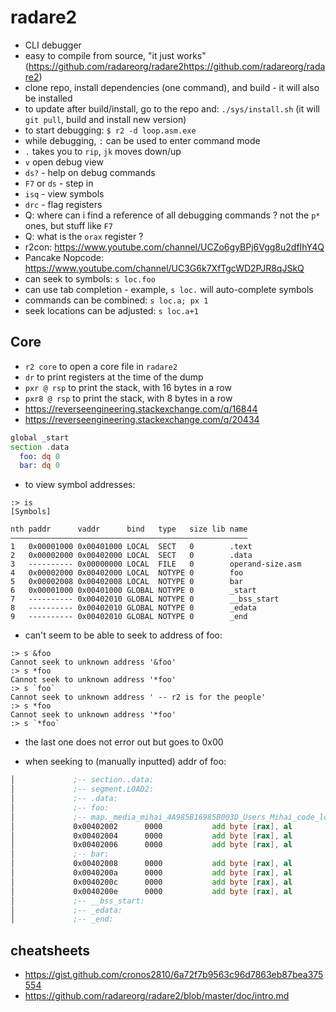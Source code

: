 * radare2
  - CLI debugger
  - easy to compile from source, "it just works" (https://github.com/radareorg/radare2https://github.com/radareorg/radare2)
  - clone repo, install dependencies (one command), and build - it will also be installed
  - to update after build/install, go to the repo and: ~./sys/install.sh~ (it will ~git pull~, build and install new version)
  - to start debugging: ~$ r2 -d loop.asm.exe~
  - while debugging, ~:~ can be used to enter command mode
  - ~.~ takes you to ~rip~, ~jk~ moves down/up
  - ~v~ open debug view
  - ~ds?~ - help on debug commands
  - ~F7~ or ~ds~ - step in
  - ~isq~ - view symbols
  - ~drc~ - flag registers
  - Q: where can i find a reference of all debugging commands ? not the ~p*~ ones, but stuff like ~F7~
  - Q: what is the ~orax~ register ?
  - r2con: https://www.youtube.com/channel/UCZo6gyBPj6Vgg8u2dfIhY4Q
  - Pancake Nopcode: https://www.youtube.com/channel/UC3G6k7XfTgcWD2PJR8qJSkQ
  - can seek to symbols: ~s loc.foo~
  - can use tab completion - example, ~s loc.~ will auto-complete symbols
  - commands can be combined: ~s loc.a; px 1~
  - seek locations can be adjusted: ~s loc.a+1~
** Core
  - ~r2 core~ to open a core file in ~radare2~
  - ~dr~ to print registers at the time of the dump
  - ~pxr @ rsp~ to print the stack, with 16 bytes in a row
  - ~pxr8 @ rsp~ to print the stack, with 8 bytes in a row
  - https://reverseengineering.stackexchange.com/q/16844
  - https://reverseengineering.stackexchange.com/q/20434

#+BEGIN_SRC asm :tangle foo.asm
  global _start
  section .data
    foo: dq 0
    bar: dq 0
#+END_SRC

- to view symbol addresses:
#+BEGIN_SRC
:> is
[Symbols]

nth paddr      vaddr      bind   type   size lib name
―――――――――――――――――――――――――――――――――――――――――――――――――――――
1   0x00001000 0x00401000 LOCAL  SECT   0        .text
2   0x00002000 0x00402000 LOCAL  SECT   0        .data
3   ---------- 0x00000000 LOCAL  FILE   0        operand-size.asm
4   0x00002000 0x00402000 LOCAL  NOTYPE 0        foo
5   0x00002008 0x00402008 LOCAL  NOTYPE 0        bar
6   0x00001000 0x00401000 GLOBAL NOTYPE 0        _start
7   ---------- 0x00402010 GLOBAL NOTYPE 0        __bss_start
8   ---------- 0x00402010 GLOBAL NOTYPE 0        _edata
9   ---------- 0x00402010 GLOBAL NOTYPE 0        _end
#+END_SRC

- can't seem to be able to seek to address of foo:
#+BEGIN_SRC
:> s &foo
Cannot seek to unknown address '&foo'
:> s *foo
Cannot seek to unknown address '*foo'
:> s `foo`
Cannot seek to unknown address ' -- r2 is for the people'
:> s *foo
Cannot seek to unknown address '*foo'
:> s `*foo`
#+END_SRC
- the last one does not error out but goes to 0x00

- when seeking to (manually inputted) addr of foo:
#+BEGIN_SRC asm
│             ;-- section..data:                                                                                                                                                                          │ 0x7ffef0b75610  5664 b7f0 fe7f 0000 6864 b7f0 fe7f 0000  Vd......hd......    │
│             ;-- segment.LOAD2:                                                                                                                                                                          │ 0x7ffef0b75620  8864 b7f0 fe7f 0000 b164 b7f0 fe7f 0000  .d.......d......    │
│             ;-- .data:                                                                                                                                                                                  │ 0x7ffef0b75630  cd64 b7f0 fe7f 0000 e164 b7f0 fe7f 0000  .d.......d......    │
│             ;-- foo:                                                                                                                                                                                    │ 0x7ffef0b75640  f864 b7f0 fe7f 0000 0b65 b7f0 fe7f 0000  .d.......e......    │
│             ;-- map._media_mihai_4A985B16985B003D_Users_Mihai_code_low_level_programming_operand_size.asm.exe.rw_:                                                                                      │ 0x7ffef0b75650  1f65 b7f0 fe7f 0000 3b65 b7f0 fe7f 0000  .e......;e......    ││             0x00402000      0100           add dword [rax], eax        ; [02] -rw- section size 16 named .data                                                                                          │ 0x7ffef0b75660  8465 b7f0 fe7f 0000 9265 b7f0 fe7f 0000  .e.......e......    │
│             0x00402002      0000           add byte [rax], al                                                                                                                                           │ 0x7ffef0b75670  ad65 b7f0 fe7f 0000 c265 b7f0 fe7f 0000  .e.......e......    │
│             0x00402004      0000           add byte [rax], al                                                                                                                                           │ 0x7ffef0b75680  f665 b7f0 fe7f 0000 1f66 b7f0 fe7f 0000  .e.......f......    │
│             0x00402006      0000           add byte [rax], al                                                                                                                                           │ 0x7ffef0b75690  4066 b7f0 fe7f 0000 4d66 b7f0 fe7f 0000  @f......Mf......    │
│             ;-- bar:                                                                                                                                                                                    │ 0x7ffef0b756a0  5e66 b7f0 fe7f 0000 6d66 b7f0 fe7f 0000  ^f......mf......    │
│             0x00402008      0000           add byte [rax], al                                                                                                                                           │                                                                              │
│             0x0040200a      0000           add byte [rax], al                                                                                                                                           │                                                                              │
│             0x0040200c      0000           add byte [rax], al                                                                                                                                           │                                                                              │
│             0x0040200e      0000           add byte [rax], al                                                                                                                                           │                                                                              │
│             ;-- __bss_start:                                                                                                                                                                            │                                                                              │
│             ;-- _edata:                                                                                                                                                                                 │                                                                              │
│             ;-- _end:                                                                                                                                                                                   │                                                                              │
#+END_SRC
** cheatsheets
- https://gist.github.com/cronos2810/6a72f7b9563c96d7863eb87bea375554
- https://github.com/radareorg/radare2/blob/master/doc/intro.md
